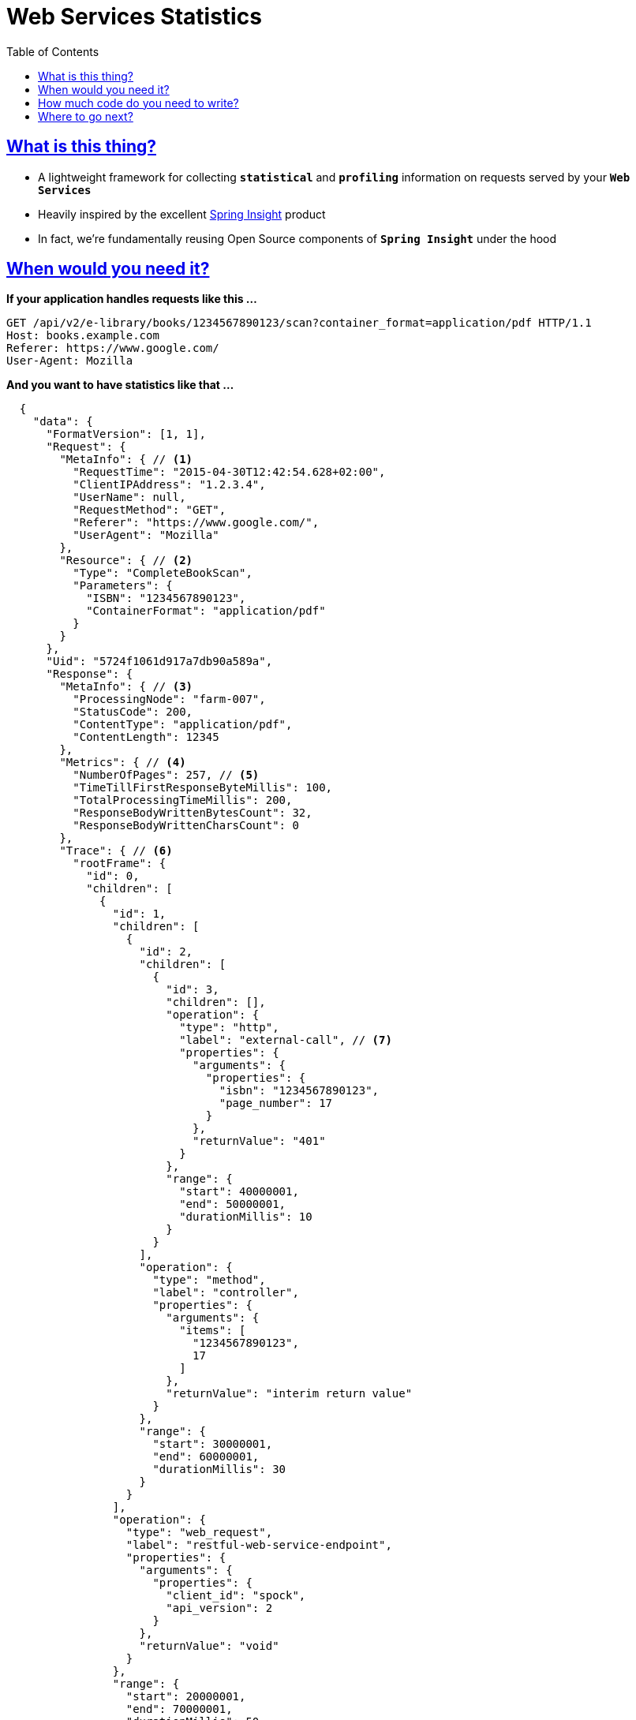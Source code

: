 = Web Services Statistics
:doctype: book
:icons: font
:source-highlighter: highlightjs
:toc: left
:toclevels: 4
:sectlinks:

== What is this thing?

- A lightweight framework for collecting `*statistical*` and `*profiling*` information on requests served by your 
`*Web Services*`
- Heavily inspired by the excellent http://spring.io/blog/2009/10/21/introducing-tc-server-developer-edition-with-spring-insight/[Spring Insight] product
- In fact, we're fundamentally reusing Open Source components of `*Spring Insight*` under the hood

== When would you need it?

*If your application handles requests like this ...*

[source,http]
----
GET /api/v2/e-library/books/1234567890123/scan?container_format=application/pdf HTTP/1.1
Host: books.example.com
Referer: https://www.google.com/
User-Agent: Mozilla
----

*And you want to have statistics like that ...*

[source,json,indent=2]
----
{
  "data": {
    "FormatVersion": [1, 1],
    "Request": {
      "MetaInfo": { // <1>
        "RequestTime": "2015-04-30T12:42:54.628+02:00",
        "ClientIPAddress": "1.2.3.4",
        "UserName": null,
        "RequestMethod": "GET",
        "Referer": "https://www.google.com/",
        "UserAgent": "Mozilla"
      },
      "Resource": { // <2>
        "Type": "CompleteBookScan",
        "Parameters": {
          "ISBN": "1234567890123",
          "ContainerFormat": "application/pdf"
        }
      }
    },
    "Uid": "5724f1061d917a7db90a589a",
    "Response": {
      "MetaInfo": { // <3>
        "ProcessingNode": "farm-007",
        "StatusCode": 200,
        "ContentType": "application/pdf",
        "ContentLength": 12345
      },
      "Metrics": { // <4>
        "NumberOfPages": 257, // <5>
        "TimeTillFirstResponseByteMillis": 100,
        "TotalProcessingTimeMillis": 200,
        "ResponseBodyWrittenBytesCount": 32,
        "ResponseBodyWrittenCharsCount": 0
      },
      "Trace": { // <6>
        "rootFrame": {
          "id": 0,
          "children": [
            {
              "id": 1,
              "children": [
                {
                  "id": 2,
                  "children": [
                    {
                      "id": 3,
                      "children": [],
                      "operation": {
                        "type": "http",
                        "label": "external-call", // <7>
                        "properties": {
                          "arguments": {
                            "properties": {
                              "isbn": "1234567890123",
                              "page_number": 17
                            }
                          },
                          "returnValue": "401"
                        }
                      },
                      "range": {
                        "start": 40000001,
                        "end": 50000001,
                        "durationMillis": 10
                      }
                    }
                  ],
                  "operation": {
                    "type": "method",
                    "label": "controller",
                    "properties": {
                      "arguments": {
                        "items": [
                          "1234567890123",
                          17
                        ]
                      },
                      "returnValue": "interim return value"
                    }
                  },
                  "range": {
                    "start": 30000001,
                    "end": 60000001,
                    "durationMillis": 30
                  }
                }
              ],
              "operation": {
                "type": "web_request",
                "label": "restful-web-service-endpoint",
                "properties": {
                  "arguments": {
                    "properties": {
                      "client_id": "spock",
                      "api_version": 2
                    }
                  },
                  "returnValue": "void"
                }
              },
              "range": {
                "start": 20000001,
                "end": 70000001,
                "durationMillis": 50
              }
            }
          ],
          "operation": {
            "type": "request_statistics_filter",
            "label": "",
            "properties": {
              "returnValue": "void"
            }
          },
          "range": {
            "start": 10000001,
            "end": 80000001,
            "durationMillis": 70
          }
        }
      }
    }
  }
}
----
<1> `*Request Meta Info*`
<2> _Structured Description_ of the requested `*Resource*`
<3> `*Response Meta Info*`
<4> `*Response Metrics*` 
<5> _Business-levels_ `*Response Metrics*`, such as `*Number of Pages*` in a dynamically generated PDF file
<6> `*Profiling Information*` collected by `*Spring Insight*`
<7> `*Track*` and `*Timing*` of the _External Calls_ made by your `*Web Service*`

== How much code do you need to write?

Consider the following _Request Processing Scenario_ (written in Groovy):

[source,groovy,indent=0]
----
/**
 * Represents a successful response for the {@code CompleteBookScan} resource.
 */
class CompleteBookScanSuccessfulScenario implements RequestProcessingScenario {

    RequestStatisticsCollector statsCollector

    TracingSubsystem tracingSubsystem

    @Override
    void enact(HttpServletRequest req, HttpServletResponse resp) {

        /**
         * Stage 1: Describe the requested resource from the business perspective.
         *
         * Notice: It is crucial to collect this information
         * before actual request processing gets the first chance to fail.
         */

        statsCollector.describeRequest().requestForResource()
                .ofType(CompleteBookScan)
                .withParameter(ISBN, '1234567890123')
                .withParameter(ContainerFormat, 'application/pdf')

        /**
         * Stage 2: Do actual request processing and trace the flow of execution along the way.
         *
         * Notice: application code can either {@code trace} explicitly 
         * or make use of {@code AOP} machinery for that purpose.
         */

        // Example of explicit method call {@code tracing} (but only to give you a feel).
        // Use {@code AOP} to avoid boilerplate code of {@code tracing}.
        new TracingSupport(tracingSubsystem).with {
            // tree of interim operations
            enter(webRequestOperation)
                enter(methodCallOperation)
                    enter(httpOperation)
                    exitNormal(401)
                exitNormal('interim return value')
            exitNormal()
        }

        /**
         * Stage 3: Stream the generated response back to the client.
         *
         * Notice: request processing, response streaming 
         * and response metrics collection can be intermixed in any order.
         */

        resp.with {
            setContentType(PDF as String)
            // intentionally set 'Content-Length' to a different value 
            // than the actual response size (to see how well statistics will handle it)
            setContentLength(12345)
            outputStream.write('Stub for the actual PDF contents' as byte[])
        }

        /**
         * Stage 4: Describe metrics of the generated response from the business perspective.
         *
         * Notice: this stage is convenient for metrics that become available 
         * in the very end of request processing.
         */

        statsCollector.describeResponse().withMetric(NumberOfPages, 257)
    }
}
----

== Where to go next?

Simply check out our `*Source Code*` and `*Functional Tests*`:

- the library itself is tiny
- and `*Functional Tests*` are written in `*Groovy*` and `*Spock*` - they're really fun to study and deal with
